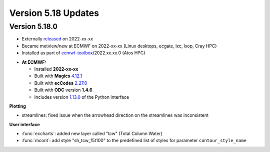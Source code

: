 .. _version_5.18_updates:

Version 5.18 Updates
////////////////////


Version 5.18.0
==============

* Externally `released <https://software.ecmwf.int/wiki/display/METV/Releases>`__\  on 2022-xx-xx
* Became metview/new at ECMWF on 2022-xx-xx (Linux desktops, ecgate, lxc, lxop, Cray HPC)
* Installed as part of `ecmwf-toolbox <https://confluence.ecmwf.int/display/UDOC/HPC2020%3A+ECMWF+software+and+libraries>`__\ /2022.xx.xx.0 (Atos HPC)


-  **At ECMWF:**

   -  Installed **2022-xx-xx**

   -  Built
      with **Magics** `4.12.1 <https://confluence.ecmwf.int/display/MAGP/Latest+News>`__

   -  Built
      with **ecCodes** `2.27.0 <https://confluence.ecmwf.int/display/ECC/ecCodes+version+2.27.0+released>`__

   -  Built with **ODC** version **1.4.6**

   -  Includes
      version `1.13.0 <https://github.com/ecmwf/metview-python/blob/master/CHANGELOG.rst>`__ of
      the Python interface

**Plotting**

* streamlines: fixed issue when the arrowhead direction on the streamlines was inconsistent 

**User interface**

* :func:`eccharts`: added new layer called "tcw" (Total Column Water)
* :func:`mcont`: add style "sh_tcw_f5t100" to the predefined list of styles for parameter ``contour_style_name``